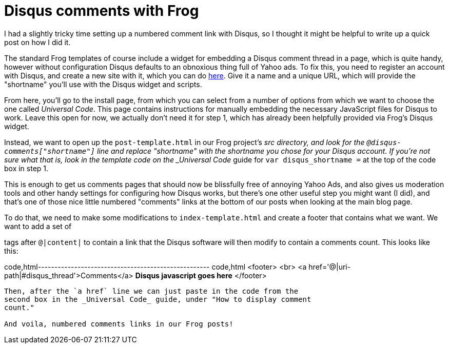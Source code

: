
= Disqus comments with Frog
:published_at: 2014-09-16
:hp-tags: Racket, Frog


I had a slightly tricky time setting up a numbered comment link with
Disqus, so I thought it might be helpful to write up a quick post on how
I did it.

The standard Frog templates of course include a widget for embedding a
Disqus comment thread in a page, which is quite handy, however without
configuration Disqus defaults to an obnoxious thing full of Yahoo ads.
To fix this, you need to register an account with Disqus, and create a
new site with it, which you can do
https://disqus.com/admin/create/[here]. Give it a name and a unique URL,
which will provide the "shortname" you'll use with the Disqus widget and
scripts.

From here, you'll go to the install page, from which you can select from
a number of options from which we want to choose the one called
__Universal Code__. This page contains instructions for manually
embedding the necessary JavaScript files for Disqus to work. Leave this
open for now, we actually don't need it for step 1, which has already
been helpfully provided via Frog's Disqus widget.

Instead, we want to open up the `post-template.html` in our Frog
project's _src directory, and look for the
`@disqus-comments["shortname"]` line and replace "shortname" with the
shortname you chose for your Disqus account. If you're not sure what
that is, look in the template code on the _Universal Code_ guide for
`var disqus_shortname =` at the top of the code box in step 1.

This is enough to get us comments pages that should now be blissfully
free of annoying Yahoo Ads, and also gives us moderation tools and other
handy settings for configuring how Disqus works, but there's one other
useful step you might want (I did), and that's one of those nice little
numbered "comments" links at the bottom of our posts when looking at the
main blog page.

To do that, we need to make some modifications to `index-template.html`
and create a footer that contains what we want. We want to add a set of

tags after `@|content|` to contain a link that the Disqus software will
then modify to contain a comments count. This looks like this:

code,html---------------------------------------------------- code,html
  <footer>
    <br>
    <a href='@|uri-path|#disqus_thread'>Comments</a>
    ** Disqus javascript goes here**
  </footer>
----------------------------------------------------

Then, after the `a href` line we can just paste in the code from the
second box in the _Universal Code_ guide, under "How to display comment
count."

And voila, numbered comments links in our Frog posts!